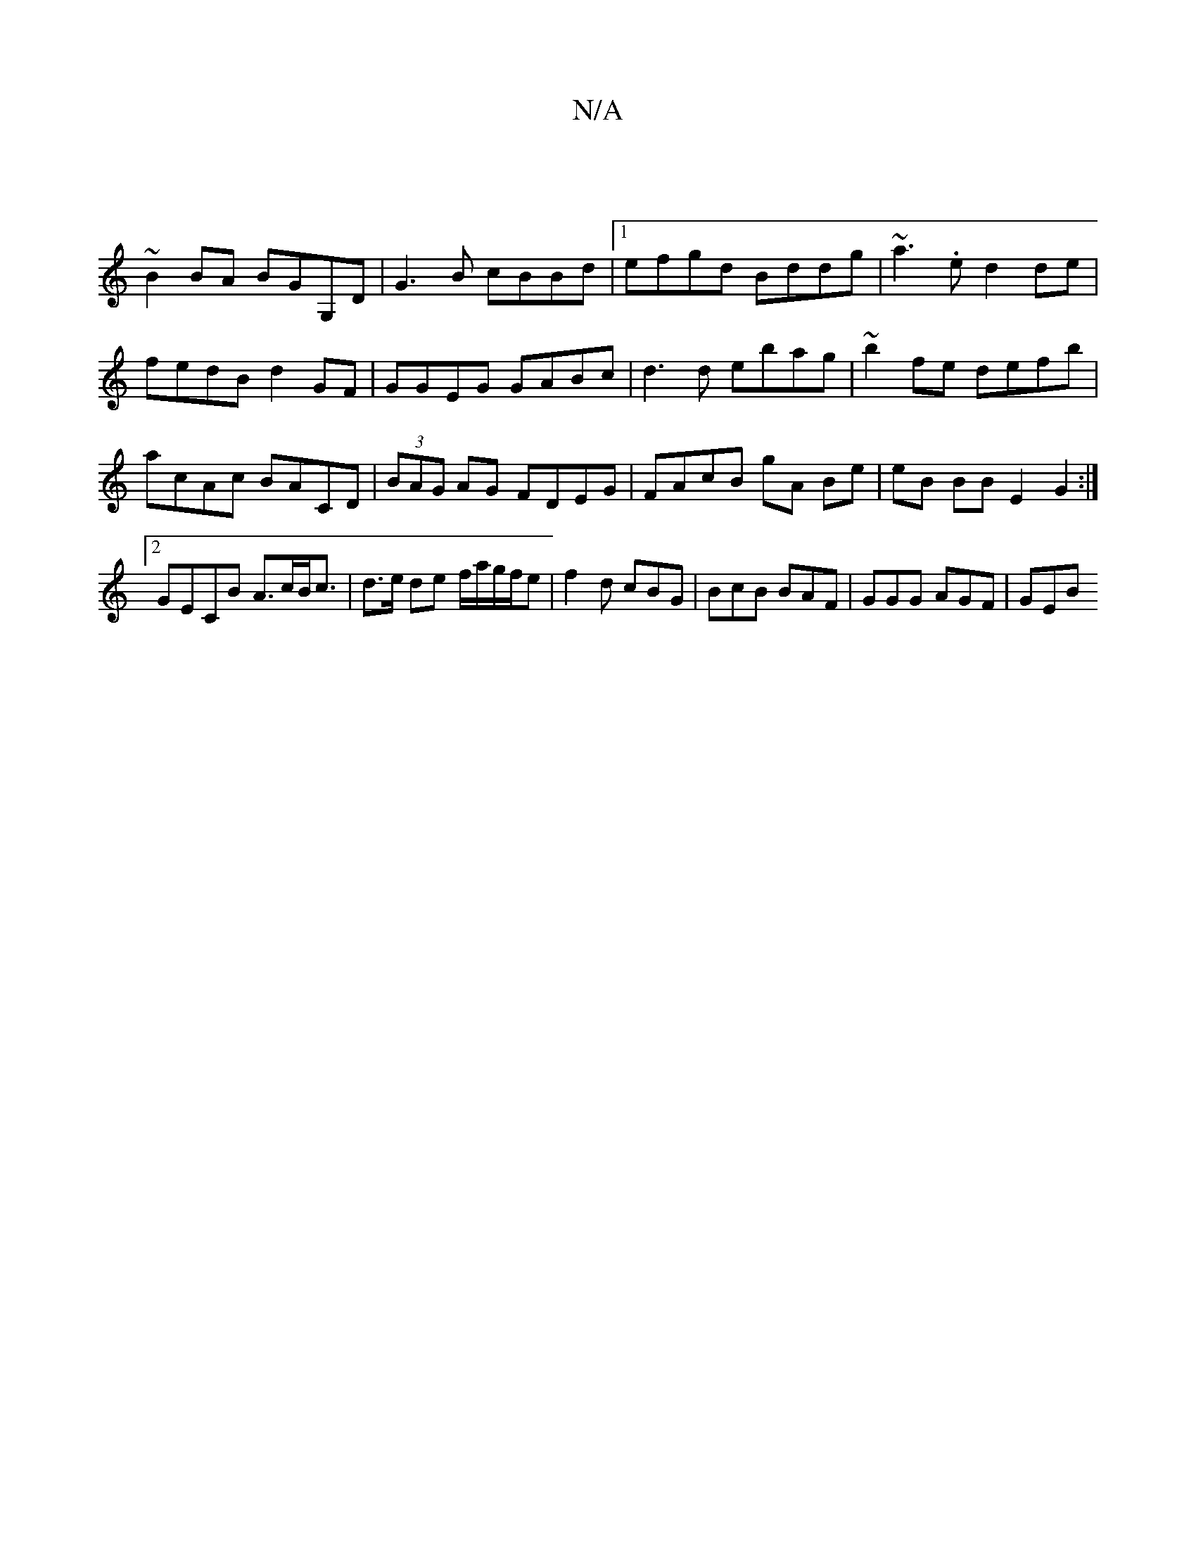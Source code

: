 X:1
T:N/A
M:4/4
R:N/A
K:Cmajor
|
~B2BA BGG,D|G3B cBBd|1 efgd Bddg|~a3.e d2de|fedB d2 GF|GGEG GABc|d3d ebag| ~b2fe defb|acAc BACD|(3BAG AG FDEG | FAcB gA Be | eB BB E2 G2 :|2 GECB A>cB<c|d>e de f/a/g/f/e|f2d cBG|BcB BAF|GGG AGF|GEB 